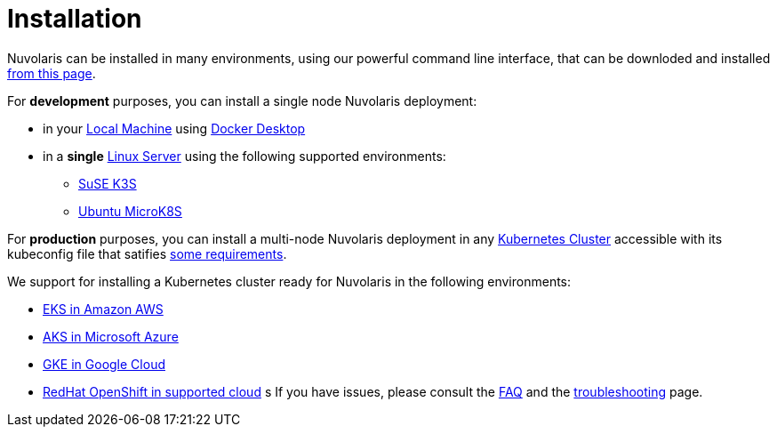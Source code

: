 = Installation

Nuvolaris can be installed in many environments, using our powerful  command line interface, that can be downloded and installed xref:index-nuv.adoc[from this page].

For **development** purposes, you can install a single node Nuvolaris deployment:

* in your xref:local.adoc[Local Machine] using xref:local-docker.adoc[Docker Desktop] 
* in a *single* xref:server.adoc[Linux Server] using the following supported environments:
** xref:server-k3s.adoc[SuSE K3S] 
** xref:server-mk8s.adoc[Ubuntu MicroK8S]


For **production** purposes, you can install a multi-node Nuvolaris deployment in any xref:cluster-generic.adoc[Kubernetes Cluster] accessible with its kubeconfig file that satifies xref:cluster-requirements.adoc[some requirements].

We support for installing a  Kubernetes cluster ready for Nuvolaris in the following  environments:

* xref:cluster-eks.adoc[EKS in Amazon AWS] 
* xref:cluster-aks.adoc[AKS in Microsoft Azure]
* xref:cluster-gke.adoc[GKE in Google Cloud]
* xref:cluster-osh.adoc[RedHat OpenShift in supported cloud] 
  s
If you have issues, please consult the xref:faq.adoc[FAQ] and the xref:debug.adoc[troubleshooting] page.
